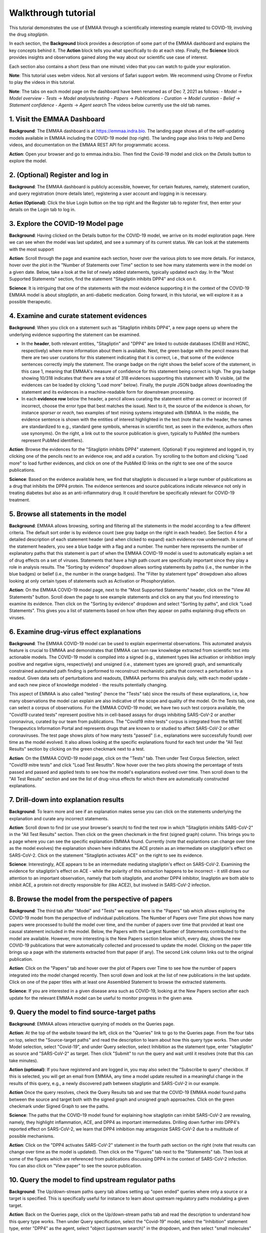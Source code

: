 Walkthrough tutorial
====================

This tutorial demonstrates the use of EMMAA through a scientifically
interesting example related to COVID-19, involving the drug `sitagliptin`.

In each section, the **Background** block provides a description of some part
of the EMMAA dashboard and explains the key concepts behind it. The **Action**
block tells you what specifically to do at each step. Finally, the **Science**
block provides insights and observations gained along the way about our
scientific use case of interest.

Each section also contains a short (less than one minute) video that you can
watch to guide your exploration.

**Note**: This tutorial uses webm videos. Not all versions of Safari support
webm. We recommend using Chrome or Firefox to play the videos in this tutorial.

**Note**: The tabs on each model page on the dashboard have been renamed
as of Dec 7, 2021 as follows:
- `Model` -> `Model overview`
- `Tests` -> `Model analysis/testing`
- `Papers` -> `Publications`
- `Curation` -> `Model curation`
- `Belief` -> `Statement confidence`
- `Agents` -> `Agent search`
The videos below currently use the old tab names.

1. Visit the EMMAA Dashboard
----------------------------

**Background**: The EMMAA dashboard is at https://emmaa.indra.bio. The landing page
shows all of the self-updating models available in EMMAA including the COVID-19
model (top right). The landing page also links to Help and Demo videos, and
documentation on the EMMAA REST API for programmatic access.

**Action**: Open your browser and go to emmaa.indra.bio. Then find the Covid-19
model and click on the `Details` button to explore the model.

.. raw:: html

    <video width="700" controls>
    <source src="../_static/images/emmaa_tutorial_start.webm" type="video/webm">
    Your browser does not support the video tag.
    </video>
    <p>&nbsp;</p>

2. (Optional) Register and log in
---------------------------------

**Background**: The EMMAA dashboard is publicly accessible, however, for
certain features, namely, statement curation, and query registration (more
details later), registering a user account and logging in is necessary.

**Action (Optional)**: Click the blue Login button on the top right and the
Register tab to register first, then enter your details on the Login tab to log
in.

.. raw:: html

    <video width="700" controls>
    <source src="../_static/images/emmaa_tutorial_login.webm" type="video/webm">
    Your browser does not support the video tag.
    </video>
    <p>&nbsp;</p>

3. Explore the COVID-19 Model page
----------------------------------

**Background**: Having clicked on the Details button for the COVID-19 model, we
arrive on its model exploration page. Here we can see when the model was last
updated, and see a summary of its current status. We can look at the statements
with the most support

**Action**: Scroll through the page and examine each section, hover over the
various plots to see more details. For instance, hover over the plot
in the "Number of Statements over Time" section to see how many statements
were in the model on a given date. Below, take a look at the list of newly
added statements, typically updated each day. In the "Most Supported
Statements" section, find the statement "Sitagliptin inhibits DPP4" and click
on it.

**Science**: It is intriguing that one of the statements with the most
evidence supporting it in the context of the COVID-19 EMMAA model is
about *sitagliptin*, an anti-diabetic medication. Going forward, in this
tutorial, we will explore it as a possible therapeutic.

.. raw:: html

    <video width="700" controls>
    <source src="../_static/images/emmaa_tutorial_model_page.webm" type="video/webm">
    Your browser does not support the video tag.
    </video>
    <p>&nbsp;</p>
    

4. Examine and curate statement evidences
-----------------------------------------

**Background**: When you click on a statement such as "Sitagliptin inhibits
DPP4", a new page opens up where the underlying evidence supporting the
statement can be examined.

-   In the **header**, both relevant entities, "Sitagliptin"
    and "DPP4" are linked to outside databases (ChEBI and HGNC, respectively) where
    more information about them is available. Next, the green badge with the pencil
    means that there are two user curations for this statement indicating that it
    is correct, i.e., that some of the evidence sentences correctly imply the
    statement. The orange badge on the right shows the belief score of the
    statement, in this case 1, meaning that EMMAA's measure of confidence for this
    statement being correct is high. The gray badge showing 10/318 indicates that
    there are a total of 318 evidences supporting this statement with 10 visible,
    (all the evidences can be loaded by clicking "Load more" below).  Finally, the purple
    JSON badge allows downloading the statement and its evidences in a
    machine-readable form for downstream processing.

-   In each **evidence row** below the header, a pencil allows curating the statement
    either as correct or incorrect (if incorrect, choose the error type that best
    matches the issue). Next to it, the source of the evidence is shown, for
    instance `sparser` or `reach`, two examples of text mining systems integrated
    with EMMAA. In the middle, the evidence sentence is shown with the entities of
    interest highlighted in the text (note that in the header, the names are
    standardized to e.g., standard gene symbols, whereas in scientific text, as
    seen in the evidence, authors often use synonyms).  On the right, a link out to
    the source publication is given, typically to PubMed (the numbers represent
    PubMed identifiers).

**Action**: Browse the evidences for the "Sitagliptin inhibits DPP4" statement.
(Optional) If you registered and logged in, try clicking one of the pencils
next to an evidence row, and add a curation. Try scrolling to the bottom and
clicking "Load more" to load further evidences, and click on one of the PubMed
ID links on the right to see one of the source publications.

**Science**: Based on the evidence available here, we find that sitagliptin is
discussed in a large number of publications as a drug that inhibits the DPP4
protein.  The evidence sentences and source publications indicate relevance not
only in treating diabetes but also as an anti-inflammatory drug. It could
therefore be specifically relevant for COVID-19 treatment.


.. raw:: html

    <video width="700" controls>
    <source src="../_static/images/emmaa_tutorial_statement_drilldown.webm" type="video/webm">
    Your browser does not support the video tag.
    </video>
    <p>&nbsp;</p>


5. Browse all statements in the model
-------------------------------------

**Background**: EMMAA allows browsing, sorting and filtering all the statements
in the model according to a few different criteria. The default sort order is
by evidence count (see gray badge on the right in each header). See Section 4
for a detailed description of each statement header (and when clicked to
expand) each evidence row underneath. In some of the statement headers, you see
a blue badge with a flag and a number. The number here represents the number of
explanatory paths that this statement is part of when the EMMAA COVID-19 model
is used to automatically explain a set of drug effects on a set of viruses.
Statements that have a high path count are specifically important since they
play a role in analysis results. The "Sorting by evidence" dropdown allows
sorting statements by paths (i.e., the number in the blue badges) or belief
(i.e., the number in the orange badges). The "Filter by statement type"
drowpdown also allows looking at only certain types of statements such as
Activation or Phosphorylation.

**Action**: On the EMMAA COVID-19 model page, next to the "Most Supported
Statements" header, click on the "View All Statements" button. Scroll down the
page to see example statements and click on any that you find interesting to
examine its evidence. Then click on the "Sorting by evidence" dropdown and
select "Sorting by paths", and click "Load Statements".  This gives you a list
of statements based on how often they appear on paths explaining drug effects
on viruses.

.. raw:: html

    <video width="700" controls>
    <source src="../_static/images/emmaa_tutorial_all_stmts.webm" type="video/webm">
    Your browser does not support the video tag.
    </video>
    <p>&nbsp;</p>
    

6. Examine drug-virus effect explanations
-----------------------------------------

**Background**: The EMMAA COVID-19 model can be used to explain experimental
observations. This automated analysis feature is crucial to EMMAA and
demonstrates that EMMAA can turn raw knowledge extracted from scientific text
into actionable models. The COVID-19 model is compiled into a signed (e.g.,
statement types like activation or inhibition imply positive and negative
signs, respectively) and unsigned (i.e., statement types are ignored) graph,
and semantically constrained automated path finding is performed to reconstruct
mechanistic paths that connect a perturbation to a readout. Given data
sets of perturbations and readouts, EMMAA performs this analysis daily, with
each model update - and each new piece of knowledge modeled - the results
potentially changing.

This aspect of EMMAA is also called "testing" (hence the "Tests" tab) since the
results of these explanations, i.e, how many observations the model can explain
are also indicative of the scope and quality of the model. On the Tests tab,
one can select a corpus of observations. For the EMMAA COVID-19 model, we
have two such test corpora available, the "Covid19 curated tests" represent
positive hits in cell-based assays for drugs inhibiting SARS-CoV-2 or
another coronavirus, curated by our team from publications. The "Covid19 mitre
tests" corpus is integrated from the MITRE Therapeutics Information Portal
and represents drugs that are known to or studied to affect SARS-CoV-2
or other coronaviruses. The test page shows plots of how many tests
"passed" (i.e., explanations were successfully found) over time as the
model evolved. It also allows looking at the specific explanations found
for each test under the "All Test Results" section by clicking on the green
checkmark next to a test.

**Action**: On the EMMAA COVID-19 model page, click on the "Tests" tab. Then
under Test Corpus Selection, select "Covid19 mitre tests" and click "Load Test
Resutlts". Now hover over the two plots showing the percentage of tests passed
and passed and applied tests to see how the model's explanations evolved over
time. Then scroll down to the "All Test Results" section and see the list of
drug-virus effects for which there are automatically constructed explanations.

.. raw:: html

    <video width="700" controls>
    <source src="../_static/images/emmaa_tutorial_tests.webm" type="video/webm">
    Your browser does not support the video tag.
    </video>
    <p>&nbsp;</p>

7. Drill-down into explanation results
--------------------------------------

**Background**: To learn more and see if an explanation makes sense
you can click on the statements underlying the explanation and curate
any incorrect statements.

**Action**: Scroll down to find (or use your browser's search) to find
the test row in which "Sitagliptin inhibits SARS-CoV-2" in the "All Test
Results" section. Then click on the green checkmark in the first (signed
graph) column. This brings you to a page where you can see the specific
explanation EMMAA found. Currently (note that explantions can change over time
as the model evolves) the explanation shown here indicates the ACE protein as
an intermediate on sitagliptin's effect on SARS-CoV-2. Click on the statement
"Sitagliptin activates ACE" on the right to see its evidence.

**Science**: Interestingly, ACE appears to be an intermediate mediating
sitagliptin's effect on SARS-CoV-2. Examining the evidence for sitagliptin's
effect on ACE - while the polarity of this extraction happens to be incorrect -
it still draws our attention to an important observation, namely that
both sitagliptin, and another DPP4 inhibitor, linagliptin are both able
to inhibit ACE, a protein not directly responsible for (like ACE2), but
involved in SARS-CoV-2 infection.

.. raw:: html

    <video width="700" controls>
    <source src="../_static/images/emmaa_tutorial_tests_sitagliptin.webm" type="video/webm">
    Your browser does not support the video tag.
    </video>
    <p>&nbsp;</p>

8. Browse the model from the perspective of papers
--------------------------------------------------

**Background**: The third tab after "Model" and "Tests" we explore here is the
"Papers" tab which allows exploring the COVID-19 model from the perspective
of individual publications. The Number of Papers over Time plot shows how many
papers were processed to build the model over time, and the number of papers
over time that provided at least one causal statement included in the model.
Below, the Papers with the Largest Number of Statements contributed to the
model are available. However, more interesting is the New Papers section below
which, every day, shows the new COVID-19 publications that were automatically
collected and processed to update the model. Clicking on the paper title
brings up a page with the statements extracted from that paper (if any).
The second Link column links out to the original publication.

**Action**: Click on the "Papers" tab and hover over the plot of
Papers over Time to see how the number of papers integrated into the model
changed recently. Then scroll down and look at the list of new publications
in the last update. Click on one of the paper titles with at least one
Assembled Statement to browse the extracted statements.

**Science**: If you are interested in a given disease area such as
COVID-19, looking at the New Papers section after each update for the
relevant EMMAA model can be useful to monitor progress in the given area.

.. raw:: html

    <video width="700" controls>
    <source src="../_static/images/emmaa_tutorial_papers.webm" type="video/webm">
    Your browser does not support the video tag.
    </video>
    <p>&nbsp;</p>

9. Query the model to find source-target paths
----------------------------------------------

**Background**: EMMAA allows interactive querying of models on the
Queries page.

**Action**: At the top of the website toward the left, click on the "Queries"
link to go to the Queries page. From the four tabs on top, select the
"Source-target paths" and read the description to learn about how this query
type works. Then under Model selection, select "Covid-19", and under Query
selection, select Inhibition as the statement type, enter "sitagliptin"
as source and "SARS-CoV-2" as target. Then click "Submit" to run the query
and wait until it resolves (note that this can take minutes).

**Action (optional)**: If you have registered and are logged in, you may also
select the "Subscribe to query" checkbox. If this is selected, you will get
an email from EMMAA, any time a model update resulted in a meaningful change
in the results of this query, e.g., a newly discovered path between
sitagliptin and SARS-CoV-2 in our example.

**Action** Once the query resolves, check the Query Results tab and see that
the COVID-19 EMMAA model found paths between the source and target both with
the signed graph and unsigned graph approaches. Click on the green checkmark
under Signed Graph to see the paths.

**Science**: The paths that the COVID-19 model found for explaining how
sitagliptin can inhibit SARS-CoV-2 are revealing, namely, they highlight
inflammation, ACE, and DPP4 as important intermediates. Drilling down
further into DPP4's reported effect on SARS-CoV-2, we learn that
DPP4 inhibition may antagonize SARS-CoV-2 due to a multitude of possible
mechanisms.

.. raw:: html

    <video width="700" controls>
    <source src="../_static/images/emmaa_tutorial_query_source_target.webm" type="video/webm">
    Your browser does not support the video tag.
    </video>
    <p>&nbsp;</p>
    

**Action**: Click on the "DPP4 activates SARS-CoV-2" statement in the fourth
path section on the right (note that results can change over time as the
model is updated). Then click on the "Figures" tab next to the "Statements"
tab. Then look at some of the figures which are referenced from
publications discussing DPP4 in the context of SARS-CoV-2 infection. You
can also click on "View paper" to see the source publication.

.. raw:: html

    <video width="700" controls>
    <source src="../_static/images/emmaa_tutorial_query_source_target_figures.webm" type="video/webm">
    Your browser does not support the video tag.
    </video>
    <p>&nbsp;</p>

10. Query the model to find upstream regulator paths
----------------------------------------------------

**Background**: The Up/down-stream paths query tab allows setting up
"open ended" queries where only a source or a target is specified. This is
specifically useful for instance to learn about upstream regulatory paths
modulating a given target.

**Action**: Back on the Queries page, click on the Up/down-stream paths tab and
read the description to understand how this query type works.  Then under Query
specification, select the "Covid-19" model, select the "Inhibition" statement
type, enter "DPP4" as the agent, select "object (upstream search)" in the
dropdown, and then select "small molecules" in the Limit entity types box.
This sets up a search for "what small molecules inhibit DPP4?".
Once the query resolves (note that this can take minutes), click on the
green checkmark under Signed Graph to examine paths. Browse the paths
to learn about possible modulators of DPP4 as an intermediate relevant
for SARS-CoV-2 infection/COVID-19. Click on any statements of interest
to browse their evidence and link out to the underlying publication.

**Action (optional)**: Similar to Section 9 you may again click the
"Subscribe to query" checkbox to get email notifications if there are
meaningful new results to your query as the model is updated over time.

**Science**: There are several noteworthy results here, for instance,
in addition to sitagliptin, linagliptin shows up - another anti-diabetic
drug. Drilling down into the supporting evidence, we find that it is also
a DPP4 inhibitor and can therefore be relevant as a SARS-CoV-2/COVID-19
therapeutic.


.. raw:: html

    <video width="700" controls>
    <source src="../_static/images/emmaa_tutorial_query_open_search.webm" type="video/webm">
    Your browser does not support the video tag.
    </video>
    <p>&nbsp;</p>
    

11. Chat with a machine assistant about the COVID-19 model
----------------------------------------------------------

**Background**: EMMAA also offers natural language human-machine dialogue
via the CLARE system - also developed by our group - with any of the EMMAA
models. This allows asking questions in simple English language
such as "what is DPP4?", "what does it activate?". Note that crucially,
natural language dialogue supports sequential exploration through co-references
i.e., in this case the "it" in "what does it activate?", or for instance
"any of those" in the question "are any of those small molecules?". Note that
when chatting with a given EMMAA model, the system answers most questions
that are based on the content of the model. So you might get different
answers to the same question in the context of e.g., the COVID-19 model
and the Neurofibromatosis model.

**Actions**: Back on the main emmaa.indra.bio landing page, find the Covid-19
model and click on the Chat button. Enter an email address and leave "covid19"
(pre-filled) in the EMMAA model field. Then click on Start Chat.
  - First say "hi" to see CLARE respond.
  - You can also ask "what can you do?"
    to see a list of capabilities with some example sentences.
  - Ask "what is DPP4?" to learn about DPP4 and get links out to databases
    describing it.
  - Ask "what does it activate" to see what its downstream effects are
    (ranked by evidence) in the context of the COVID-19 EMMAA model. You can
    also click on the View statements link to browse the underlying statements
    and evidences.
  - You can now ask, "what inhibits DPP4?" to see a list of things that
    inhibit it.
  - Then follow up with "are any of those small molecules?" to filter that
    list to just small molecules. See how "sitagliptin" and "linagliptin"
    both show up along with a number of other potentially relevant drugs.
 
**Science**: Using natural language dialogue, we could quickly establish that
DPP4 has an important role in inflammatory response in the context of COVID-19,
and that there are many approved inhibitors of DPP4 available (typically used
to treat diabetes) that could be relevant for further studies and experiments.

.. raw:: html

    <video width="700" controls>
    <source src="../_static/images/emmaa_tutorial_chat.webm" type="video/webm">
    Your browser does not support the video tag.
    </video>
    <p>&nbsp;</p>

12. Follow the COVID-19 EMMAA model on Twitter
----------------------------------------------

**Background**: The COVID-19 EMMAA model has its own Twitter account where
it tweets about its progress: the new papers it processes and new statements
it adds to the model, as well as any new drug-virus effect explanations it
constructs as a result of model updates. Tweets also link to specific
pages on the EMMAA dashboard where you can examine the results.
You can follow the Twitter account to get these updates.

**Action (optional)**: On the emmaa.indra.bio landing page, find the Covid-19
model and click on the Twitter icon (blue bird) to link to the Twitter page.
Then click Follow to follow the model's tweets.

.. raw:: html

    <video width="700" controls>
    <source src="../_static/images/emmaa_tutorial_twitter.webm" type="video/webm">
    Your browser does not support the video tag.
    </video>
    <p>&nbsp;</p>
